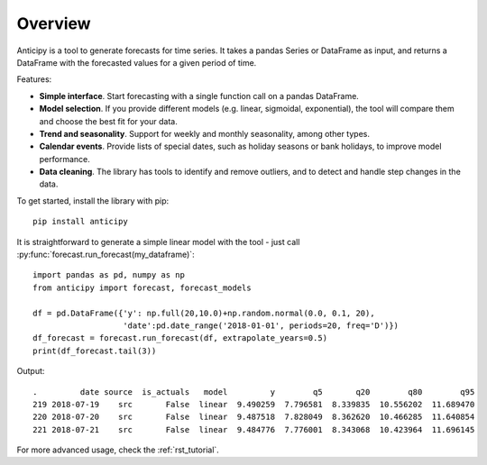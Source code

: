 .. Adapt this file as required

********
Overview
********

Anticipy is a tool to generate forecasts for time series. It takes a pandas Series or DataFrame as input, and
returns a DataFrame with the forecasted values for a given period of time.

Features:

* **Simple interface**. Start forecasting with a single function call on a pandas DataFrame.
* **Model selection**. If you provide different models (e.g. linear, sigmoidal, exponential), the tool will
  compare them and choose the best fit for your data.
* **Trend and seasonality**. Support for weekly and monthly seasonality, among other types.
* **Calendar events**. Provide lists of special dates, such as holiday seasons or bank holidays, to improve model
  performance.
* **Data cleaning**. The library has tools to identify and remove outliers, and to detect and handle step changes in
  the data.

To get started, install the library with pip: ::

   pip install anticipy

It is straightforward to generate a simple linear model with the tool - just call
:py:func:`forecast.run_forecast(my_dataframe)`: ::

    import pandas as pd, numpy as np
    from anticipy import forecast, forecast_models

    df = pd.DataFrame({'y': np.full(20,10.0)+np.random.normal(0.0, 0.1, 20),
                       'date':pd.date_range('2018-01-01', periods=20, freq='D')})
    df_forecast = forecast.run_forecast(df, extrapolate_years=0.5)
    print(df_forecast.tail(3))

Output::

    .         date source  is_actuals   model         y        q5       q20        q80        q95
    219 2018-07-19    src       False  linear  9.490259  7.796581  8.339835  10.556202  11.689470
    220 2018-07-20    src       False  linear  9.487518  7.828049  8.362620  10.466285  11.640854
    221 2018-07-21    src       False  linear  9.484776  7.776001  8.343068  10.423964  11.696145

For more advanced usage, check the :ref:`rst_tutorial`.


